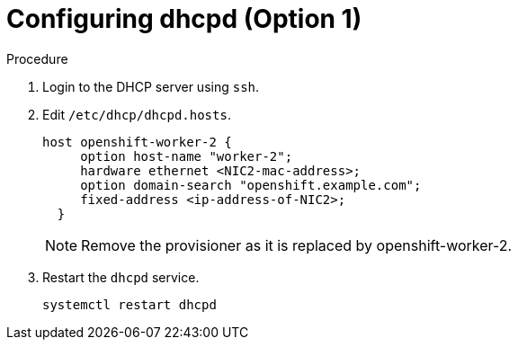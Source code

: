 
//
// * list of assemblies where this module is included
// ztp-for-factory-installation-workflow.adoc
// Upstream module

[id="creating-dhcp-reservations-for-the worker-2-old-provisioner-on-a-DHCP-server-option1_{context}"]

= Configuring dhcpd (Option 1)

.Procedure

. Login to the DHCP server using `ssh`.

. Edit `/etc/dhcp/dhcpd.hosts`.
+
----
host openshift-worker-2 {
     option host-name "worker-2";
     hardware ethernet <NIC2-mac-address>;
     option domain-search "openshift.example.com";
     fixed-address <ip-address-of-NIC2>;
  }
----
+
[NOTE]
====
Remove the provisioner as it is replaced by openshift-worker-2.
====

. Restart the `dhcpd` service.
+
[source,bash]
----
systemctl restart dhcpd
----
